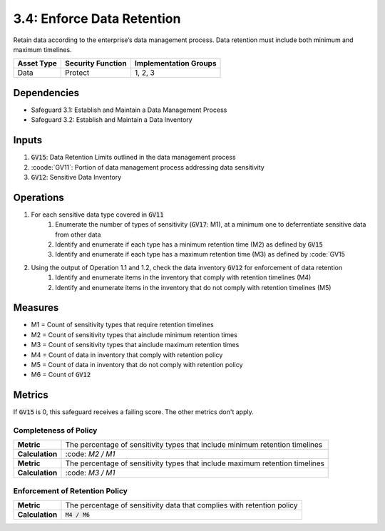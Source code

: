 3.4: Enforce Data Retention
=============================================================
Retain data according to the enterprise’s data management process. Data retention must include both minimum and maximum timelines. 

.. list-table::
	:header-rows: 1

	* - Asset Type
	  - Security Function
	  - Implementation Groups
	* - Data
	  - Protect
	  - 1, 2, 3

Dependencies
------------
* Safeguard 3.1: Establish and Maintain a Data Management Process
* Safeguard 3.2: Establish and Maintain a Data Inventory

Inputs
------
#. :code:`GV15`: Data Retention Limits outlined in the data management process
#. :coode:`GV11`: Portion of data management process addressing data sensitivity
#. :code:`GV12`: Sensitive Data Inventory

Operations
----------
#. For each sensitive data type covered in :code:`GV11`
	#. Enumerate the number of types of sensitivity (:code:`GV17`: M1), at a minimum one to deferrentiate sensitive data from other data
	#. Identify and enumerate if each type has a minimum retention time (M2) as defined by :code:`GV15`
	#. Identify and enumerate if each type has a maximum retention time (M3) as defined by :code:`GV15
#. Using the output of Operation 1.1 and 1.2, check the data inventory :code:`GV12` for enforcement of data retention
	#. Identify and enumerate items in the inventory that comply with retention timelines (M4)
	#. Identify and enumerate items in the inventory that do not comply with retention timelines (M5)

Measures
--------
* M1 = Count of sensitivity types that require retention timelines
* M2 = Count of sensitivity types that ainclude minimum retention times
* M3 = Count of sensitivity types that ainclude maximum retention times
* M4 = Count of data in inventory that comply with retention policy
* M5 = Count of data in inventory that do not comply with retention policy
* M6 = Count of :code:`GV12`

Metrics
-------
If :code:`GV15` is 0, this safeguard receives a failing score. The other metrics don't apply.

Completeness of Policy
^^^^^^^^^^^^^^^^^^^^^^^^^^^^^^^^^^^
.. list-table::

	* - **Metric**
	  - | The percentage of sensitivity types that include minimum retention timelines
	* - **Calculation**
	  - | :code: `M2 / M1`

	* - **Metric**
	  - | The percentage of sensitivity types that include maximum retention timelines
	* - **Calculation**
	  - | :code: `M3 / M1`

Enforcement of Retention Policy
^^^^^^^^^^^^^^^^^^^^^^^^^^^^^^^^^^^
.. list-table::

	* - **Metric**
	  - | The percentage of sensitivity data that complies with retention policy
	* - **Calculation**
	  - | :code:`M4 / M6`

.. history
.. authors
.. license
